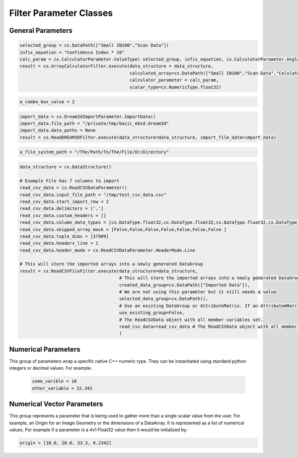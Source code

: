 Filter Parameter Classes
========================

.. _Result:
.. py:class:: Result

   The object that encapsulates any warnings or errors from either preflighting or executing a complex.Filter object.
   It can be queried for the list of errors or warnings and thus printed if needed.

   .. code:: python

      result = cxor.ConvertOrientations.execute(data_structure=data_structure,
                                          input_orientation_array_path=array_path,
                                          input_type=0,
                                          output_orientation_array_name='Quaternions',
                                          output_type=2)
      if len(result.errors) != 0:
         print('Errors: {}', result.errors)
         print('Warnings: {}', result.warnings)
      else:
         print("No errors running the ConvertOrientations")

General Parameters 
------------------

.. _ArrayCreationParameter:
.. py:class:: ArrayCreationParameter

   This parameter holds a :ref:`DataPath<DataPath>` value that points to the location within the DataStructure of where
   the DataArray will be created.

  .. code:: python

    data_path = cx.DataPath("Small IN100/Scan Data/Data")

.. _ArraySelectionParameter:
.. py:class:: ArraySelectionParameter

   This parameter holds a :ref:`DataPath<DataPath>` value that points to the location within the DataStructure of where
   the DataArray will be read.

  .. code:: python

    data_path = cx.DataPath("Small IN100/Scan Data/Data")

.. _ArrayThresholdsParameter:
.. py:class:: ArrayThresholdsParameter

   This parameter holds a ArrayThresholdSet_ object and is used specifically for the :ref:`complex.MultiThresholdObjects() <MultiThresholdObjects>` filter.
   This parameter should not be directly invoked but instead it's ArrayThresholdSet_ is invoked and used.

 
.. _ArrayThresholdSet:
.. py:class:: ArrayThresholdSet

  This class holds a list of ArrayThreshold_ objects.

  :ivar thresholds: List[ArrayThreshold_] objects

.. _ArrayThreshold:
.. py:class:: ArrayThresholdSet.ArrayThreshold

  This class holds the values that are used for comparison in the :ref:`complex.MultiThresholdObjects() <MultiThresholdObjects>` filter.

  :ivar array_path: The :ref:`DataPath<DataPath>` to the array to use for this ArrayThreshold
  :ivar comparison: Int. The comparison operator to use. 0=">", 1="<", 2="=", 3="!="
  :ivar value: Numerical Value. The value for the comparison

   The below code will create an ArrayThresholdSet_ that is used to create a "Mask" output array of type boolean that will mark
   each value in its output array as "True" if **both** of the ArrayThreshold Objects evaluate to True. Specifically, the "Confidence Index" and "Image Quality"
   array MUST have the same number of Tuples and the output "Mask" array will also have the same number of tuples.

  .. code:: python

   threshold_1 = cx.ArrayThreshold()
   threshold_1.array_path = cx.DataPath(["Small IN100", "Scan Data", "Confidence Index"])
   threshold_1.comparison = cx.ArrayThreshold.ComparisonType.GreaterThan
   threshold_1.value = 0.1

   threshold_2 = cx.ArrayThreshold()
   threshold_2.array_path = cx.DataPath(["Small IN100", "Scan Data", "Image Quality"])
   threshold_2.comparison = cx.ArrayThreshold.ComparisonType.GreaterThan
   threshold_2.value = 120

   threshold_set = cx.ArrayThresholdSet()
   threshold_set.thresholds = [threshold_1, threshold_2]
   result = cx.MultiThresholdObjects.execute(data_structure=data_structure,
                                       array_thresholds=threshold_set, 
                                       created_data_path="Mask",
                                       created_mask_type=cx.DataType.boolean)

.. _AttributeMatrixSelectionParameter:
.. py:class:: AttributeMatrixSelectionParameter

   This parameter holds a :ref:`DataPath<DataPath>` value that points to the location within the DataStructure of a selected AttributeMatrix.

  .. code:: python

    data_path = cx.DataPath(["Small IN100", "Scan Data"])   

.. _BoolParameter:
.. py:class:: BoolParameter

   This parameter holds a True/False value and is represented in the UI with a check box

   .. code:: python

    enable_some_feature = True

.. _CalculatorParameter:
.. py:class:: CalculatorParameter

   This parameter has a single member type "ValueType" that can be constructed with the necessary values.

   .. py:class::    CalculatorParameter.ValueType

   :ivar selected_group: The :ref:`DataGroup<DataGroup>` or :ref:`AttributeMatrix<AttributeMatrix>` that contains the :ref:`DataArray<DataArray>` that will be used in the equations
   :ivar equation: String. The equation that will be evaluated
   :ivar units: cx.CalculatorParameter.AngleUnits.Radians or cx.CalculatorParameter.AngleUnits.Degrees

.. code:: python

   selected_group = cx.DataPath(["Small IN100","Scan Data"])
   infix_equation = "Confidence Index * 10"
   calc_param = cx.CalculatorParameter.ValueType( selected_group, infix_equation, cx.CalculatorParameter.AngleUnits.Radians)
   result = cx.ArrayCalculatorFilter.execute(data_structure = data_structure,
                                             calculated_array=cx.DataPath(["Small IN100","Scan Data","Calulated CI"]), 
                                             calculator_parameter = calc_param, 
                                             scalar_type=cx.NumericType.float32)



.. _ChoicesParameter:
.. py:class:: ChoicesParameter

   This parameter holds a single value from a list of choices in the form of an integer. The filter documentation
   should have the valid values to chose from. It is represented in the UI through a ComboBox drop down menu.
   It can be initialized with an integer type.

.. code:: python

    a_combo_box_value = 2

.. _DataGroupCreationParameter:
.. py:class:: DataGroupCreationParameter

   This parameter holds a :ref:`DataPath<DataPath>` value that points to the location within the DataStructure of a :ref:`DataGroup<DataGroup>` that will be created
   by the filter.

  .. code:: python

    data_path = cx.DataPath(["Small IN100", "Scan Data"])

.. _DataGroupSelectionParameter:
.. py:class:: DataGroupSelectionParameter

   This parameter holds a :ref:`DataPath<DataPath>` value that points to the location within the DataStructure of a :ref:`DataGroup<DataGroup>` that will be used in the filter.

  .. code:: python

    data_path = cx.DataPath(["Small IN100", "Scan Data"])

.. _DataObjectNameParameter:
.. py:class:: DataObjectNameParameter

   This parameter holds a **string** value. It typically is the name of a **DataObject** within the **DataStructure**. 

  .. code:: python

    data_path = "Small IN100"

.. _DataPathSelectionParameter:
.. py:class:: DataPathSelectionParameter

   This parameter holds a :ref:`DataPath<DataPath>` object that represents an object within the :ref:`DataStructure<DataStructure>`.

  .. code:: python

    data_path = cx.DataPath(["Small IN100", "Scan Data", "Confidence Index"])

.. _DataStoreFormatParameter:
.. py:class:: DataStoreFormatParameter

   This parameter holds a **string** value that represents the kind of  :ref:`DataStore<DataStore>` that will be used
   to store the data. Depending on the version of complex being used, there can be
   both in-core and out-of-core  :ref:`DataStore<DataStore>` objects available.


.. _DataTypeParameter:
.. py:class:: DataTypeParameter

   This parameter holds an enumeration value that represents the numerical type for created arrays. The possible values are.

   .. code:: python

      cx.DataType.int8
      cx.DataType.uint8
      cx.DataType.int16
      cx.DataType.uint16
      cx.DataType.int32
      cx.DataType.uint32
      cx.DataType.int64
      cx.DataType.uint64
      cx.DataType.float32
      cx.DataType.float64
      cx.DataType.boolean

.. _Dream3dImportParameter:
.. py:class:: Dream3dImportParameter

   This class holds the information necessary to import a .dream3d file through the ImportData object.

   :ivar ValueType: ImportData

   .. py:class:: Dream3dImportParameter.ValueType
   
      The ImportData object has 2 member variables that can be set.

   :ivar file_path: Path to the .dream3d file on the file system
   :ivar data_paths: List of :ref:`DataPath<DataPath>` objects. Use the python 'None' value to indicate that you want to read **ALL** the data from file.

.. code:: python

   import_data = cx.Dream3dImportParameter.ImportData()
   import_data.file_path = "/private/tmp/basic_ebsd.dream3d"
   import_data.data_paths = None
   result = cx.ReadDREAM3DFilter.execute(data_structure=data_structure, import_file_data=import_data)

.. _DynamicTableParameter:
.. py:class:: DynamicTableParameter

    This paramter holds values from a 2D table of values. This parameter can be initialized from a 
    python "list of lists". For a 2D table the values are rastered with the columns moving the fastest.
    For example in the code below we are creating a 2D DynamicTable info where the first row is "1,2,3"
    and the second row is "4,5,6"
  
   .. code:: python

    dynamic_table_value = [[1,2,3][4,5,6]]


.. _EnsembleInfoParameter:
.. py:class:: EnsembleInfoParameter

   This parameter is represented as a list of 3 value lists. Each List holds 3 values, Crystal Structure, Phase Type, Phase Name.
   Each row represents a specific phase. 
   
   The valid values for the **Crystal Structures** are:

  - "Hexagonal-High 6/mmm"
  - "Cubic-High m-3m"
  - "Hexagonal-Low 6/m"
  - "Cubic-Low m-3 (Tetrahedral)"
  - "Triclinic -1"         
  - "Monoclinic 2/m" 
  - "Orthorhombic mmm"
  - "Tetragonal-Low 4/m"
  - "Tetragonal-High 4/mmm"
  - "Trigonal-Low -3", 
  - "Trigonal-High -3m"

  The valid **Phase Types** are:

  - "Primary"
  - "Precipitate"
  - "Transformation"
  - "Matrix"
  - "Boundary"

  The user can define their own phase names.

  This is used in combination with the :ref:`OrientationAnalysis.CreateEnsembleInfoFilter() <CreateEnsembleInfoFilter>` filter.

  .. code:: python

    ensemble_info_parameter = []
    ensemble_info_parameter.append(["Hexagonal-High 6/mmm","Primary","Phase 1"])
    ensemble_info_parameter.append(["Cubic-High m-3m","Primary","Phase 2"])
    result = cxor.CreateEnsembleInfoFilter.execute(data_structure=data_structure,
                             cell_ensemble_attribute_matrix_name=cx.DataPath(["Phase Data"]), 
                             crystal_structures_array_name="CrystalStructures", 
                             phase_names_array_name="Phase Names", 
                             phase_types_array_name="Primary", 
                             ensemble=ensemble_info_parameter
                             )

.. _FileSystemPathParameter:
.. py:class:: FileSystemPathParameter

   This parameter represents a file or folder on the local filesystem (or a network mounted filesystem) 
   and can be instantiated using a "PathLike" python class or python string.

.. code:: python

    a_file_system_path = "/The/Path/To/The/File/Or/Directory"

.. _GenerateColorTableParameter:
.. py:class:: GenerateColorTableParameter

   **NOTE: THIS API IS GOING TO CHANGE IN A FUTURE UPDATE**
   
   This parameter is used specifically for the  :ref:`complex.GenerateColorTableFilter() <GenerateColorTableFilter>` filter. The parameter has 
   a single member variable 'default_value' that is of type 'complex.Json'. 

   .. py:class:: complex.Json
   
   This class encapsulates a string that represents well formed JSON. It can be constructed on-the-fly as follows:

   .. code:: python

      color_control_points = cx.Json('{"RGBPoints": [0,0,0,0,0.4,0.901960784314,0,0,0.8,0.901960784314,0.901960784314,0,1,1,1,1]}')
      result = cx.GenerateColorTableFilter.execute(data_structure=data_structure,
                                              rgb_array_path="CI Color", 
                                              selected_data_array_path=cx.DataPath(["Small IN100", "Scan Data", "Confidence Index"]), 
                                              selected_preset=color_control_points)      

.. _GeneratedFileListParameter:
.. py:class:: GeneratedFileListParameter

   This parameter describes the necessary pieces of information to construct a list
   of files that is then handed off to the filter. In order to instantiate this 
   parameter the programmer should use the  GeneratedFileListParameter.ValueType data member
   of the GeneratedFileListParameter.

  :ivar ValueType: data member that holds values to generate a file list

  .. py:class:: GeneratedFileListParameter.ValueType

  :ivar input_path: The file system path to the directory that contains the input files
  :ivar ordering: This describes how to generate the files. One of cx.GeneratedFileListParameter.Ordering.LowToHigh or cx.GeneratedFileListParameter.Ordering.HighToLow
  :ivar file_prefix: The string part of the file name that appears **before** the index digits
  :ivar file_suffix: The string part of the file anem that appears **after** the index digits
  :ivar file_extension: The file extension of the input files includeing the "." character.
  :ivar start_index: The starting index value
  :ivar end_index: The ending index value (inclusive)
  :ivar increment_index: The value of how much to increment the index value when generating the file list
  :ivar padding_digits: The maximum number of digits to pad values out to.


  For example if you have a stack of images in tif format numbered from 11 to 174
  where there are only 2 digits for slice indices \< 100, and 3 digits after 100 the
  breakdown of the file name is as follows

   +------------------------+--------------------------+--------+-----------+
   | Prefix                 | index and padding digits | suffix | extension |
   +========================+==========================+========+===========+
   | slice-                 | 100                      | _Data  | .tif      |
   +------------------------+--------------------------+--------+-----------+

  The python code to implement this scheme is as follows

  .. code:: python

    generated_file_list_value = cx.GeneratedFileListParameter.ValueType()
    generated_file_list_value.input_path = "/Users/mjackson/DREAM3DNXData/Data/Porosity_Image"
    generated_file_list_value.ordering = cx.GeneratedFileListParameter.Ordering.LowToHigh

    generated_file_list_value.file_prefix = "slice-"
    generated_file_list_value.file_suffix = ""
    generated_file_list_value.file_extension = ".tif"
    generated_file_list_value.start_index = 11
    generated_file_list_value.end_index = 174
    generated_file_list_value.increment_index = 1
    generated_file_list_value.padding_digits = 2

    result = cxitk.ITKImportImageStack.execute(data_structure=data_structure, 
                                      cell_data_name="Cell Data", 
                                      image_data_array_path="Image Data", 
                                      image_geometry_path=cx.DataPath(["Image Stack"]), 
                                      image_transform_choice=0,
                                      input_file_list_info=generated_file_list_value,
                                      origin=[0., 0., 0.], 
                                      spacing=[1., 1.,1.])
    if len(result.errors) != 0:
        print('Errors: {}', result.errors)
        print('Warnings: {}', result.warnings)
    else:
        print("No errors running the filter")


.. _GeometrySelectionParameter:
.. py:class:: GeometrySelectionParameter

   This parameter represents the :ref:`DataPath<DataPath>` to a valid :ref:`complex.Geometry() <Geometry Descriptions>`

.. _ReadCSVDataParameter:
.. py:class:: ReadCSVDataParameter

   This parameter is used for the :ref:`complex.ReadCSVFileFilter() <ReadCSVFileFilter>` and holds
   the information to import a file formatted as table data where each 
   column of data is a single array. 
   
   + The file can be comma, space, tab or semicolon separated.
   + The file optionally can have a line of headers. The user can specify what line number the header is located.
   + The import can start at a user specified line number but will continue to the end of the file.

   The primary python object that will hold the information to pass to the filter is the ReadCSVDataParameter class described below.

   :ivar ValueType: ReadCSVDataParameter

   .. py:class:: ReadCSVDataParameter

      The ReadCSVDataParameter class holds all the necessary information to import a CSV formatted file into DREAM3D-NX. There are
      a number of member variables that need to be set correctly before the filter will execute
      correctly.

   :ivar input_file_path: "PathLike".  The path to the input file on the file system.
   :ivar start_import_row: Int.  What line number does the data start on. ONE (1) Based numbering scheme.
   :ivar delimiters: List[string]. List of delimiters that will be used to separate the lines of the file into columns.
   :ivar consecutive_delimiters: Bool. Should consecutive delimiters be counted as a single delimiter.
   :ivar custom_headers: List[string]. If the file does not have headers, this is a list of string values, 1 per column of data, that will also become the names of the created  :ref:`DataArray<DataArray>`.
   :ivar data_types: List[:ref:`cx.DataType<DataTypeParameter>`]. The DataType, one per column, that indicates the kind of native numerical values (int, float... ) that will be used in the created  :ref:`DataArray<DataArray>`.
   :ivar skipped_array_mask: List[bool]. Booleans, one per column, that indicate whether or not to skip importing each created :ref:`DataArray <DataArray>`.
   :ivar tuple_dims: List[int]. The tuple dimensions for the created  :ref:`DataArrays <DataArray>`.
   :ivar headers_line: Int. The line number of the file that has the headers listed on a single line. ONE (1) based indexing.
   :ivar header_mode: 'cx.ReadCSVDataParameter.HeaderMode.'. Can be one of 'cx.ReadCSVDataParameter.HeaderMode.Line' or 'cx.ReadCSVDataParameter.HeaderMode.Custom'.


.. code:: python

   data_structure = cx.DataStructure()
   
   # Example File has 7 columns to import
   read_csv_data = cx.ReadCSVDataParameter()
   read_csv_data.input_file_path = "/tmp/test_csv_data.csv"
   read_csv_data.start_import_row = 2
   read_csv_data.delimiters = [',']
   read_csv_data.custom_headers = []
   read_csv_data.column_data_types = [cx.DataType.float32,cx.DataType.float32,cx.DataType.float32,cx.DataType.float32,cx.DataType.float32,cx.DataType.float32,cx.DataType.int32 ]
   read_csv_data.skipped_array_mask = [False,False,False,False,False,False,False ]
   read_csv_data.tuple_dims = [37989]
   read_csv_data.headers_line = 1
   read_csv_data.header_mode = cx.ReadCSVDataParameter.HeaderMode.Line

   # This will store the imported arrays into a newly generated DataGroup
   result = cx.ReadCSVFileFilter.execute(data_structure=data_structure,
                                         # This will store the imported arrays into a newly generated DataGroup
                                         created_data_group=cx.DataPath(["Imported Data"]),
                                         # We are not using this parameter but it still needs a value
                                         selected_data_group=cx.DataPath(),
                                         # Use an existing DataGroup or AttributeMatrix. If an AttributemMatrix is used, the total number of tuples must match
                                         use_existing_group=False,
                                         # The ReadCSVData object with all member variables set.
                                         read_csv_data=read_csv_data # The ReadCSVData object with all member variables set.
                                         )

.. _H5EbsdReaderParameter:
.. py:class:: ReadH5EbsdFileParameter
   
   This parameter is used for the :ref:`orientationAnalysis.ReadH5EbsdFilter() <ReadH5EbsdFilter>` and holds the information to import the EBSD data from the file.

   The primary python object that will hold the information to pass to the filter is the ReadH5EbsdFileParameter class described below.

   :ivar ValueType: ReadH5EbsdFileParameter

   .. py:class:: ReadH5EbsdFileParameter

      The ReadH5EbsdFileParameter class holds all the necessary information to import EBSD data stored in the H5Ebsd file.

   :ivar euler_representation: Int.  0=Radians, 1=Degrees
   :ivar start_slice: Int. The starting slice of EBSD data to import
   :ivar end_slice: Int.  The ending slice (inclusive) of EBSD data to import
   :ivar selected_array_names: List[string]. The names of the EBSD data to import. These may differ slightly between the various OEMs.
   :ivar input_file_path: PathLike. The path to the .h5ebsd file to read.
   :ivar use_recommended_transform: Bool. Apply the stored sample and crystal reference frame transformations.

   .. code:: python

      data_structure = cx.DataStructure()
      # Create the ReadH5EbsdFileParameter and assign values to it.
      h5ebsdParameter = cxor.ReadH5EbsdFileParameter.ValueType()
      h5ebsdParameter.euler_representation=0
      h5ebsdParameter.end_slice=117
      h5ebsdParameter.selected_array_names=["Confidence Index", "EulerAngles", "Fit", "Image Quality", "Phases", "SEM Signal", "X Position", "Y Position"]
      h5ebsdParameter.input_file_path="Data/Output/Reconstruction/Small_IN100.h5ebsd"
      h5ebsdParameter.start_slice=1
      h5ebsdParameter.use_recommended_transform=True

      # Execute Filter with Parameters
      result = cxor.ReadH5EbsdFilter.execute(
         data_structure=data_structure,
         cell_attribute_matrix_name="CellData",
         cell_ensemble_attribute_matrix_name="CellEnsembleData",
         data_container_name=cx.DataPath("DataContainer"),
         read_h5_ebsd_parameter=h5ebsdParameter
      )


.. _ReadHDF5DatasetParameter:
.. py:class:: ReadHDF5DatasetParameter

   This parameter is used for the :ref:`complex.ReadHDF5Dataset<ReadHDF5Dataset>` and holds the information
   to import specific data sets from within the HDF5 file into DREAM3D/complex

   .. py:class:: ReadHDF5DatasetParameter.ValueType

      This holds the main parameter values which consist of the following data members

      :ivar input_file: A "PathLike" value to the HDF5 file on the file system
      :ivar datasets: list[ReadHDF5DatasetParameter.DatasetImportInfo, ....]
      :ivar parent: Optional: The :ref:`DataPath<DataPath>` object to a parente group to create the :ref:`DataArray<DataArray>` into. If left blank the :ref:`DataArray<DataArray>` will be created at the top level of the :ref:`DataStructure<DataStructure>`

   .. py:class:: ReadHDF5DatasetParameter.DatasetImportInfo

      The DatasetImportInfo class has 3 data members that hold information on a specific data set
      inside the HDF5 file that the programmer wants to import.

   :ivar dataset_path: string. The internal HDF5 path to the data set expressed as a path like string "/foo/bar/dataset"
   :ivar tuple_dims: string. A comma separated list of the tuple dimensions from **SLOWEST** to **FASTEST** dimensions ("117,201,189")
   :ivar component_dims: string. A comma separated list of the component dimensions from **SLOWEST** to **FASTEST** dimensions ("1")

   .. code:: python

      dataset1 = cx.ReadHDF5DatasetParameter.DatasetImportInfo()
      dataset1.dataset_path = "/DataStructure/DataContainer/CellData/Confidence Index"
      dataset1.tuple_dims = "117,201,189"
      dataset1.component_dims = "1"

      dataset2 = cx.ReadHDF5DatasetParameter.DatasetImportInfo()
      dataset2.dataset_path = "/DataStructure/DataContainer/CellData/EulerAngles"
      dataset2.tuple_dims = "117,201,189"
      dataset2.component_dims = "3"

      import_hdf5_param = cx.ReadHDF5DatasetParameter.ValueType()
      import_hdf5_param.input_file = "SmallIN100_Final.dream3d"
      import_hdf5_param.datasets = [dataset1, dataset2]
      # import_hdf5_param.parent = cx.DataPath(["Imported Data"])
      result = cx.ReadHDF5Dataset.execute(data_structure=data_structure,
                                          import_hd_f5_file=import_hdf5_param
                                          )


.. _MultiArraySelectionParameter:
.. py:class:: MultiArraySelectionParameter

   This parameter represents a list of :ref:`DataPath<DataPath>` objects where each :ref:`DataPath<DataPath>` object
   points to a  :ref:`DataArray<DataArray>`

   .. code:: python

    path_list = [cx.DataPath(["Group 1", "Array"]), cx.DataPath(["Group 1", "Array 2"])]

.. _MultiPathSelectionParameter:
.. py:class:: MultiPathSelectionParameter

   This parameter represents a list of :ref:`DataPath<DataPath>` objects. The end point of each :ref:`DataPath<DataPath>`
   object can be any object in the  :ref:`DataStructure<DataStructure>`

   .. code:: python

    path_list = [cx.DataPath(["Group 1", "Array"]), cx.DataPath(["Group 1", "Array 2"])]   


.. _NeighborListSelectionParameter:
.. py:class:: NeighborListSelectionParameter

   This parameter represents a :ref:`DataPath<DataPath>` object that has an end point of a 'cx.NeighborList' object

.. _NumericTypeParameter:
.. py:class:: NumericTypeParameter

   This parameter represents a choice from a list of known numeric types. The programmer
   should use the predefined types instead of a plain integer value.

    - cx.NumericType.int8 = 0
    - cx.NumericType.uint8= 1
    - cx.NumericType.int16= 2
    - cx.NumericType.uint16= 3
    - cx.NumericType.int32= 4
    - cx.NumericType.uint32= 5
    - cx.NumericType.int64= 6
    - cx.NumericType.uint64= 7
    - cx.NumericType.float32= 8
    - cx.NumericType.float64= 9

  .. code:: python

    array_type = cx.NumericType.float32

.. _StringParameter:
.. py:class:: StringParameter

   This parameter represents a **string** value and can be instantiated using a simple python string type. 

Numerical Parameters
--------------------

This group of parameters wrap a specific native C++ numeric type. They can be instantiated
using standard python integers or decimal values. For example.

   .. code:: python

      some_varible = 10
      other_variable = 22.342


.. _Int8Parameter:
.. py:class:: Int8Parameter

   Represents a signed 8 bit integer value

.. _UInt8Parameter:
.. py:class:: UInt8Parameter

   Represents a unsigned 8 bit integer value

.. _Int16Parameter:
.. py:class:: Int16Parameter

   Represents a signed 16 bit integer value

.. _UInt16Parameter:
.. py:class:: UInt16Parameter

   Represents a unsigned 16 bit integer value

.. _Int32Parameter:
.. py:class:: Int32Parameter

   Represents a signed 32 bit integer value

.. _UInt32Parameter:
.. py:class:: UInt32Parameter

   Represents a unsigned 32 bit integer value

.. _Int64Parameter:
.. py:class:: Int64Parameter

   Represents a signed 64 bit integer value

.. _UInt64Parameter:
.. py:class:: UInt64Parameter

   Represents a unsigned 64 bit integer value

.. _Float32Parameter:
.. py:class:: Float32Parameter

   Represents a 32 bit floating point value

.. _Float64Parameter:
.. py:class:: Float64Parameter

   Represents a 64 bit floating point value


Numerical Vector Parameters
---------------------------

This group represents a parameter that is being used to gather more than a single
scalar value from the user. For example, an Origin for an Image Geometry or the 
dimensions of a DataArray. It is represented as a list of numerical values. For example
if a parameter is a 4x1 Float32 value then it would be initialized by:

.. code:: python

   origin = [10.0, 20.0, 33.3, 0.2342]

.. _VectorInt8Parameter:
.. py:class:: VectorInt8Parameter

   Represents a vector of signed 8 bit integer values

.. _VectorUInt8Parameter:
.. py:class:: VectorUInt8Parameter

   Represents a vector of unsigned 8 bit integer values

.. _VectorInt16Parameter:
.. py:class:: VectorInt16Parameter

   Represents a vector of signed 16 bit integer values

.. _VectorUInt16Parameter:
.. py:class:: VectorUInt16Parameter

   Represents a vector of unsigned 16 bit integer values

.. _VectorInt32Parameter:
.. py:class:: VectorInt32Parameter

   Represents a vector of signed 32 bit integer values

.. _VectorUInt32Parameter:
.. py:class:: VectorUInt32Parameter

   Represents a vector of unsigned 32 bit integer values

.. _VectorInt64Parameter:
.. py:class:: VectorInt64Parameter

   Represents a vector of signed 64 bit integer values

.. _VectorUInt64Parameter:
.. py:class:: VectorUInt64Parameter

   Represents a vector of unsigned 64 bit integer values

.. _VectorFloat32Parameter:
.. py:class:: VectorFloat32Parameter

   Represents a vector of 32 bit floating point values

.. _VectorFloat64Parameter:
.. py:class:: VectorFloat64Parameter

   Represents a vector of 64 bit floating point values
